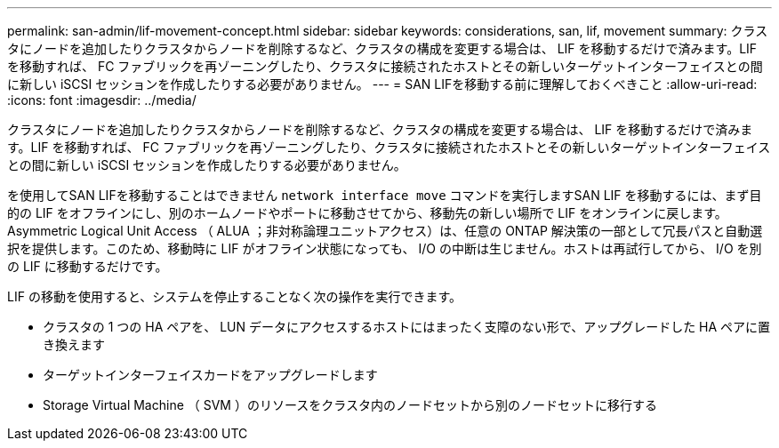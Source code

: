 ---
permalink: san-admin/lif-movement-concept.html 
sidebar: sidebar 
keywords: considerations, san, lif, movement 
summary: クラスタにノードを追加したりクラスタからノードを削除するなど、クラスタの構成を変更する場合は、 LIF を移動するだけで済みます。LIF を移動すれば、 FC ファブリックを再ゾーニングしたり、クラスタに接続されたホストとその新しいターゲットインターフェイスとの間に新しい iSCSI セッションを作成したりする必要がありません。 
---
= SAN LIFを移動する前に理解しておくべきこと
:allow-uri-read: 
:icons: font
:imagesdir: ../media/


[role="lead"]
クラスタにノードを追加したりクラスタからノードを削除するなど、クラスタの構成を変更する場合は、 LIF を移動するだけで済みます。LIF を移動すれば、 FC ファブリックを再ゾーニングしたり、クラスタに接続されたホストとその新しいターゲットインターフェイスとの間に新しい iSCSI セッションを作成したりする必要がありません。

を使用してSAN LIFを移動することはできません `network interface move` コマンドを実行しますSAN LIF を移動するには、まず目的の LIF をオフラインにし、別のホームノードやポートに移動させてから、移動先の新しい場所で LIF をオンラインに戻します。Asymmetric Logical Unit Access （ ALUA ；非対称論理ユニットアクセス）は、任意の ONTAP 解決策の一部として冗長パスと自動選択を提供します。このため、移動時に LIF がオフライン状態になっても、 I/O の中断は生じません。ホストは再試行してから、 I/O を別の LIF に移動するだけです。

LIF の移動を使用すると、システムを停止することなく次の操作を実行できます。

* クラスタの 1 つの HA ペアを、 LUN データにアクセスするホストにはまったく支障のない形で、アップグレードした HA ペアに置き換えます
* ターゲットインターフェイスカードをアップグレードします
* Storage Virtual Machine （ SVM ）のリソースをクラスタ内のノードセットから別のノードセットに移行する

